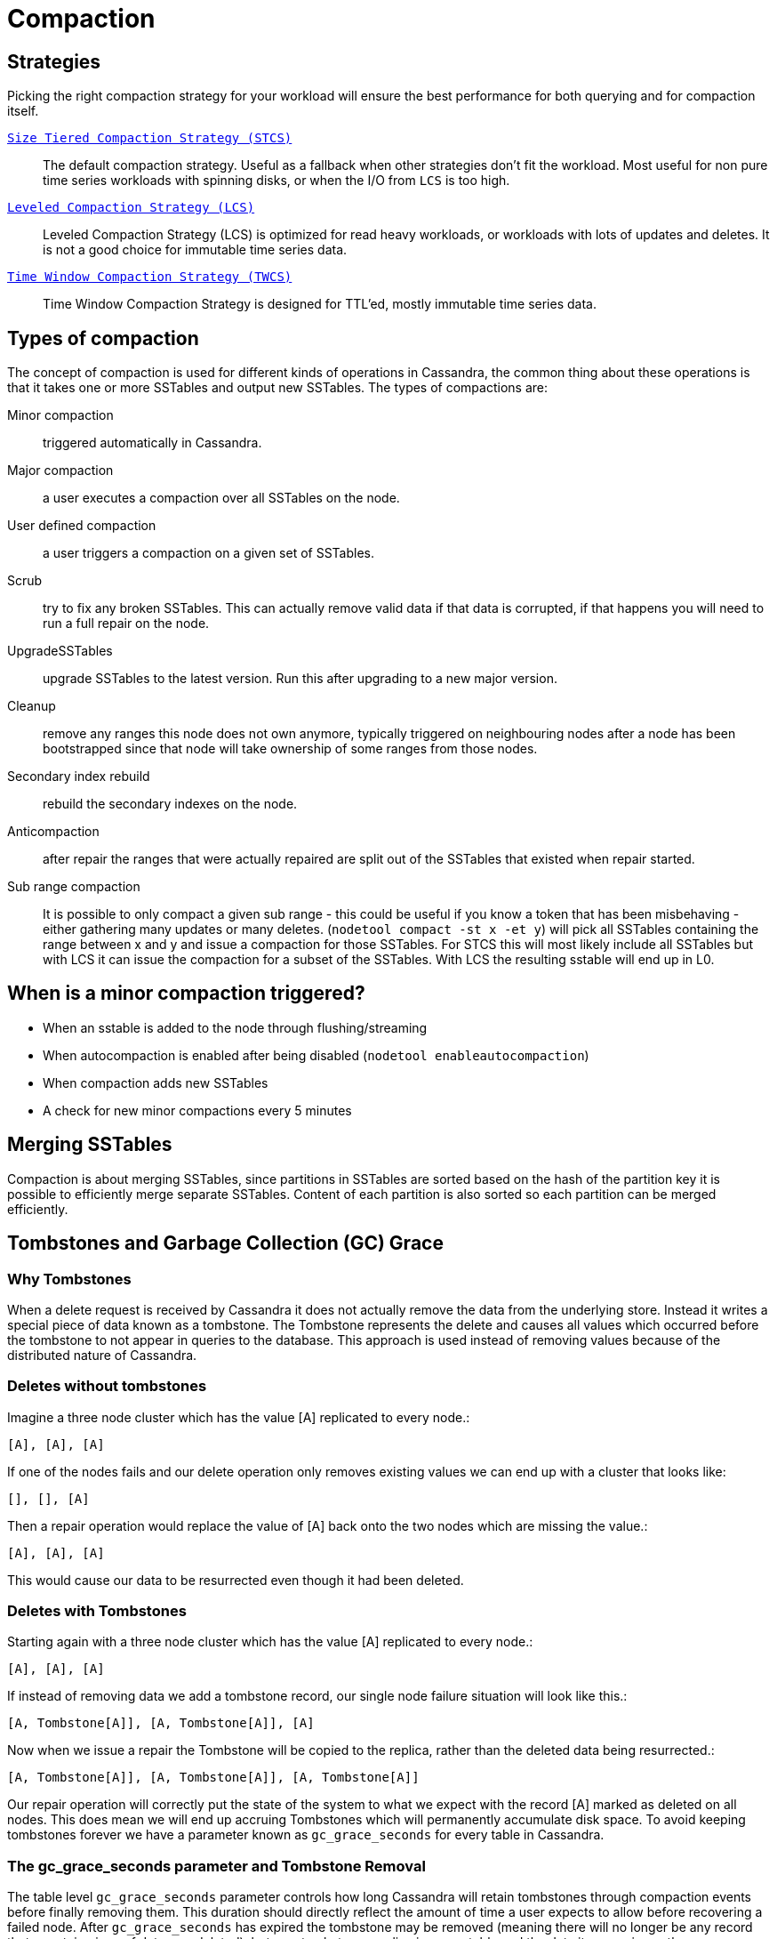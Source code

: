 = Compaction

== Strategies

Picking the right compaction strategy for your workload will ensure the
best performance for both querying and for compaction itself.

xref:operating/compaction/stcs.adoc[`Size Tiered Compaction Strategy (STCS)`]::
  The default compaction strategy. Useful as a fallback when other
  strategies don't fit the workload. Most useful for non pure time
  series workloads with spinning disks, or when the I/O from `LCS`
  is too high.
xref:operating/compaction/lcs.adoc[`Leveled Compaction Strategy (LCS)`]::
  Leveled Compaction Strategy (LCS) is optimized for read heavy
  workloads, or workloads with lots of updates and deletes. It is not a
  good choice for immutable time series data.
xref:operating/compaction/twcs.adoc[`Time Window Compaction Strategy (TWCS)`]::
  Time Window Compaction Strategy is designed for TTL'ed, mostly
  immutable time series data.

== Types of compaction

The concept of compaction is used for different kinds of operations in
Cassandra, the common thing about these operations is that it takes one
or more SSTables and output new SSTables. The types of compactions are:

Minor compaction::
  triggered automatically in Cassandra.
Major compaction::
  a user executes a compaction over all SSTables on the node.
User defined compaction::
  a user triggers a compaction on a given set of SSTables.
Scrub::
  try to fix any broken SSTables. This can actually remove valid data if
  that data is corrupted, if that happens you will need to run a full
  repair on the node.
UpgradeSSTables::
  upgrade SSTables to the latest version. Run this after upgrading to a
  new major version.
Cleanup::
  remove any ranges this node does not own anymore, typically triggered
  on neighbouring nodes after a node has been bootstrapped since that
  node will take ownership of some ranges from those nodes.
Secondary index rebuild::
  rebuild the secondary indexes on the node.
Anticompaction::
  after repair the ranges that were actually repaired are split out of
  the SSTables that existed when repair started.
Sub range compaction::
  It is possible to only compact a given sub range - this could be
  useful if you know a token that has been misbehaving - either
  gathering many updates or many deletes.
  (`nodetool compact -st x -et y`) will pick all SSTables containing the
  range between x and y and issue a compaction for those SSTables. For
  STCS this will most likely include all SSTables but with LCS it can
  issue the compaction for a subset of the SSTables. With LCS the
  resulting sstable will end up in L0.

== When is a minor compaction triggered?

* When an sstable is added to the node through flushing/streaming
* When autocompaction is enabled after being disabled (`nodetool enableautocompaction`) 
* When compaction adds new SSTables 
* A check for new minor compactions every 5 minutes

== Merging SSTables

Compaction is about merging SSTables, since partitions in SSTables are
sorted based on the hash of the partition key it is possible to
efficiently merge separate SSTables. Content of each partition is also
sorted so each partition can be merged efficiently.

== Tombstones and Garbage Collection (GC) Grace

=== Why Tombstones

When a delete request is received by Cassandra it does not actually
remove the data from the underlying store. Instead it writes a special
piece of data known as a tombstone. The Tombstone represents the delete
and causes all values which occurred before the tombstone to not appear
in queries to the database. This approach is used instead of removing
values because of the distributed nature of Cassandra.

=== Deletes without tombstones

Imagine a three node cluster which has the value [A] replicated to every
node.:

[source,none]
----
[A], [A], [A]
----

If one of the nodes fails and our delete operation only removes
existing values we can end up with a cluster that looks like:

[source,none]
----
[], [], [A]
----

Then a repair operation would replace the value of [A] back onto the two
nodes which are missing the value.:

[source,none]
----
[A], [A], [A]
----

This would cause our data to be resurrected even though it had been
deleted.

=== Deletes with Tombstones

Starting again with a three node cluster which has the value [A]
replicated to every node.:

[source,none]
----
[A], [A], [A]
----

If instead of removing data we add a tombstone record, our single node
failure situation will look like this.:

[source,none]
----
[A, Tombstone[A]], [A, Tombstone[A]], [A]
----

Now when we issue a repair the Tombstone will be copied to the replica,
rather than the deleted data being resurrected.:

[source,none]
----
[A, Tombstone[A]], [A, Tombstone[A]], [A, Tombstone[A]]
----

Our repair operation will correctly put the state of the system to what
we expect with the record [A] marked as deleted on all nodes. This does
mean we will end up accruing Tombstones which will permanently
accumulate disk space. To avoid keeping tombstones forever we have a
parameter known as `gc_grace_seconds` for every table in Cassandra.

=== The gc_grace_seconds parameter and Tombstone Removal

The table level `gc_grace_seconds` parameter controls how long Cassandra
will retain tombstones through compaction events before finally removing
them. This duration should directly reflect the amount of time a user
expects to allow before recovering a failed node. After
`gc_grace_seconds` has expired the tombstone may be removed (meaning
there will no longer be any record that a certain piece of data was
deleted), but as a tombstone can live in one sstable and the data it
covers in another, a compaction must also include both sstable for a
tombstone to be removed. More precisely, to be able to drop an actual
tombstone the following needs to be true;

* The tombstone must be older than `gc_grace_seconds`
* If partition X contains the tombstone, the sstable containing the
partition plus all SSTables containing data older than the tombstone
containing X must be included in the same compaction. We don't need to
care if the partition is in an sstable if we can guarantee that all data
in that sstable is newer than the tombstone. If the tombstone is older
than the data it cannot shadow that data.
* If the option `only_purge_repaired_tombstones` is enabled, tombstones
are only removed if the data has also been repaired.

If a node remains down or disconnected for longer than
`gc_grace_seconds` it's deleted data will be repaired back to the other
nodes and re-appear in the cluster. This is basically the same as in the
"Deletes without Tombstones" section. Note that tombstones will not be
removed until a compaction event even if `gc_grace_seconds` has elapsed.

The default value for `gc_grace_seconds` is 864000 which is equivalent
to 10 days. This can be set when creating or altering a table using
`WITH gc_grace_seconds`.

== TTL

Data in Cassandra can have an additional property called time to live -
this is used to automatically drop data that has expired once the time
is reached. Once the TTL has expired the data is converted to a
tombstone which stays around for at least `gc_grace_seconds`. Note that
if you mix data with TTL and data without TTL (or just different length
of the TTL) Cassandra will have a hard time dropping the tombstones
created since the partition might span many SSTables and not all are
compacted at once.

== Fully expired SSTables

If an sstable contains only tombstones and it is guaranteed that that
sstable is not shadowing data in any other sstable compaction can drop
that sstable. If you see SSTables with only tombstones (note that TTL:ed
data is considered tombstones once the time to live has expired) but it
is not being dropped by compaction, it is likely that other SSTables
contain older data. There is a tool called `sstableexpiredblockers` that
will list which SSTables are droppable and which are blocking them from
being dropped. This is especially useful for time series compaction with
`TimeWindowCompactionStrategy` (and the deprecated
`DateTieredCompactionStrategy`). With `TimeWindowCompactionStrategy` it
is possible to remove the guarantee (not check for shadowing data) by
enabling `unsafe_aggressive_sstable_expiration`.

== Repaired/unrepaired data

With incremental repairs Cassandra must keep track of what data is
repaired and what data is unrepaired. With anticompaction repaired data
is split out into repaired and unrepaired SSTables. To avoid mixing up
the data again separate compaction strategy instances are run on the two
sets of data, each instance only knowing about either the repaired or
the unrepaired SSTables. This means that if you only run incremental
repair once and then never again, you might have very old data in the
repaired SSTables that block compaction from dropping tombstones in the
unrepaired (probably newer) SSTables.

== Data directories

Since tombstones and data can live in different SSTables it is important
to realize that losing an sstable might lead to data becoming live again
- the most common way of losing SSTables is to have a hard drive break
down. To avoid making data live tombstones and actual data are always in
the same data directory. This way, if a disk is lost, all versions of a
partition are lost and no data can get undeleted. To achieve this a
compaction strategy instance per data directory is run in addition to
the compaction strategy instances containing repaired/unrepaired data,
this means that if you have 4 data directories there will be 8
compaction strategy instances running. This has a few more benefits than
just avoiding data getting undeleted:

* It is possible to run more compactions in parallel - leveled
compaction will have several totally separate levelings and each one can
run compactions independently from the others.
* Users can backup and restore a single data directory.
* Note though that currently all data directories are considered equal,
so if you have a tiny disk and a big disk backing two data directories,
the big one will be limited the by the small one. One workaround to
this is to create more data directories backed by the big disk.

== Single sstable tombstone compaction

When an sstable is written a histogram with the tombstone expiry times
is created and this is used to try to find SSTables with very many
tombstones and run single sstable compaction on that sstable in hope of
being able to drop tombstones in that sstable. Before starting this it
is also checked how likely it is that any tombstones will actually will
be able to be dropped how much this sstable overlaps with other
SSTables. To avoid most of these checks the compaction option
`unchecked_tombstone_compaction` can be enabled.

[[compaction-options]]
== Common options

There is a number of common options for all the compaction strategies;

`enabled` (default: true)::
  Whether minor compactions should run. Note that you can have
  'enabled': true as a compaction option and then do 'nodetool
  enableautocompaction' to start running compactions.
`tombstone_threshold` (default: 0.2)::
  How much of the sstable should be tombstones for us to consider doing
  a single sstable compaction of that sstable.
`tombstone_compaction_interval` (default: 86400s (1 day))::
  Since it might not be possible to drop any tombstones when doing a
  single sstable compaction we need to make sure that one sstable is not
  constantly getting recompacted - this option states how often we
  should try for a given sstable.
`log_all` (default: false)::
  New detailed compaction logging, see
  `below <detailed-compaction-logging>`.
`unchecked_tombstone_compaction` (default: false)::
  The single sstable compaction has quite strict checks for whether it
  should be started, this option disables those checks and for some
  usecases this might be needed. Note that this does not change anything
  for the actual compaction, tombstones are only dropped if it is safe
  to do so - it might just rewrite an sstable without being able to drop
  any tombstones.
`only_purge_repaired_tombstone` (default: false)::
  Option to enable the extra safety of making sure that tombstones are
  only dropped if the data has been repaired.
`min_threshold` (default: 4)::
  Lower limit of number of SSTables before a compaction is triggered.
  Not used for `LeveledCompactionStrategy`.
`max_threshold` (default: 32)::
  Upper limit of number of SSTables before a compaction is triggered.
  Not used for `LeveledCompactionStrategy`.

Further, see the section on each strategy for specific additional
options.

== Compaction nodetool commands

The `nodetool <nodetool>` utility provides a number of commands related
to compaction:

`enableautocompaction`::
  Enable compaction.
`disableautocompaction`::
  Disable compaction.
`setcompactionthroughput`::
  How fast compaction should run at most - defaults to 64MiB/s.
`compactionstats`::
  Statistics about current and pending compactions.
`compactionhistory`::
  List details about the last compactions.
`setcompactionthreshold`::
  Set the min/max sstable count for when to trigger compaction, defaults
  to 4/32.

== Switching the compaction strategy and options using JMX

It is possible to switch compaction strategies and its options on just a
single node using JMX, this is a great way to experiment with settings
without affecting the whole cluster. The mbean is:

[source,none]
----
org.apache.cassandra.db:type=ColumnFamilies,keyspace=<keyspace_name>,columnfamily=<table_name>
----

and the attribute to change is `CompactionParameters` or
`CompactionParametersJson` if you use jconsole or jmc. The syntax for
the json version is the same as you would use in an
`ALTER TABLE <alter-table-statement>` statement -for example:

[source,none]
----
{ 'class': 'LeveledCompactionStrategy', 'sstable_size_in_mb': 123, 'fanout_size': 10}
----

The setting is kept until someone executes an
`ALTER TABLE <alter-table-statement>` that touches the compaction
settings or restarts the node.

[[detailed-compaction-logging]]
== More detailed compaction logging

Enable with the compaction option `log_all` and a more detailed
compaction log file will be produced in your log directory.
